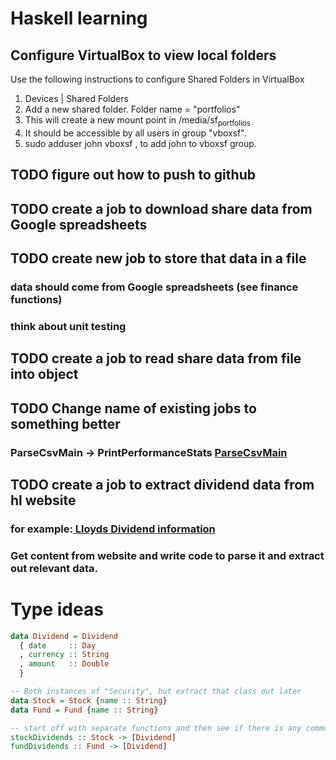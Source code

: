* Haskell learning
** Configure VirtualBox to view local folders
   Use the following instructions to configure Shared Folders in VirtualBox
   1) Devices | Shared Folders 
   2) Add a new shared folder. Folder name = "portfolios"
   3) This will create a new mount point in /media/sf_portfolios
   4) It should be accessible by all users in group "vboxsf".
   5) sudo adduser john vboxsf , to add john to vboxsf group.

** TODO figure out how to push to github
** TODO create a job to download share data from Google spreadsheets 
** TODO create new job to store that data in a file
*** data should come from Google spreadsheets (see finance functions)
*** think about unit testing
** TODO create a job to read share data from file into object 
** TODO Change name of existing jobs to something better
*** ParseCsvMain -> PrintPerformanceStats [[file:app/ParseCsvMain.hs][ParseCsvMain]]

** TODO create a job to extract dividend data from hl website
*** for example:[[https://www.hl.co.uk/shares/shares-search-results/l/lloyds-banking-group-plc-ordinary-10p/dividends][ Lloyds Dividend information]] 
*** Get content from website and write code to parse it and extract out relevant data.


* Type ideas

#+BEGIN_SRC haskell
  data Dividend = Dividend
    { date     :: Day
    , currency :: String
    , amount   :: Double
    }

  -- Both instances of "Security", but extract that class out later
  data Stock = Stock {name :: String}
  data Fund = Fund {name :: String}

  -- start off with separate functions and then see if there is any commonality
  stockDividends :: Stock -> [Dividend]
  fundDividends :: Fund -> [Dividend]
#+END_SRC

